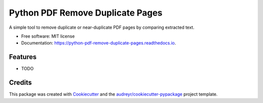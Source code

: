 =================================
Python PDF Remove Duplicate Pages
=================================


.. image:: https://img.shields.io/pypi/v/python_pdf_remove_duplicate_pages.svg
        :target: https://pypi.python.org/pypi/python_pdf_remove_duplicate_pages

.. image:: https://img.shields.io/travis/carsten-engelke/python_pdf_remove_duplicate_pages.svg
        :target: https://travis-ci.com/carsten-engelke/python_pdf_remove_duplicate_pages

.. image:: https://readthedocs.org/projects/python-pdf-remove-duplicate-pages/badge/?version=latest
        :target: https://python-pdf-remove-duplicate-pages.readthedocs.io/en/latest/?version=latest
        :alt: Documentation Status




A simple tool to remove duplicate or near-duplicate PDF pages by comparing extracted text.


* Free software: MIT license
* Documentation: https://python-pdf-remove-duplicate-pages.readthedocs.io.


Features
--------

* TODO

Credits
-------

This package was created with Cookiecutter_ and the `audreyr/cookiecutter-pypackage`_ project template.

.. _Cookiecutter: https://github.com/audreyr/cookiecutter
.. _`audreyr/cookiecutter-pypackage`: https://github.com/audreyr/cookiecutter-pypackage
